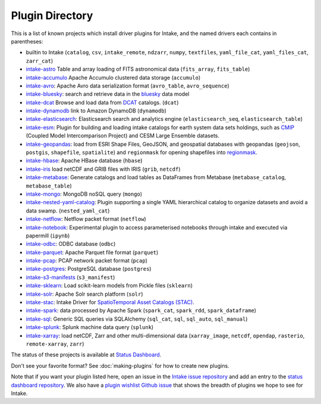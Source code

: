 .. _plugin-directory:

Plugin Directory
================

This is a list of known projects which install driver plugins for Intake, and the named drivers each
contains in parentheses:

* builtin to Intake (``catalog``, ``csv``, ``intake_remote``, ``ndzarr``,
  ``numpy``, ``textfiles``, ``yaml_file_cat``, ``yaml_files_cat``, ``zarr_cat``)
* `intake-astro <https://github.com/intake/intake-astro>`_ Table and array loading of FITS astronomical data (``fits_array``, ``fits_table``)
* `intake-accumulo <https://github.com/intake/intake-accumulo>`_ Apache Accumulo clustered data storage (``accumulo``)
* `intake-avro <https://github.com/intake/intake-avro>`_: Apache Avro data serialization format (``avro_table``, ``avro_sequence``)
* `intake-bluesky <https://nsls-ii.github.io/intake-bluesky/>`_: search and retrieve data in the `bluesky <https://nsls-ii.github.io/bluesky>`_ data model
* `intake-dcat <https://github.com/CityOfLosAngeles/intake-dcat>`_ Browse and load data from `DCAT <https://www.w3.org/TR/vocab-dcat>`_ catalogs. (``dcat``)
* `intake-dynamodb <https://github.com/informatics-lab/intake-dynamodb>`_ link to Amazon DynamoDB (``dynamodb``)
* `intake-elasticsearch <https://github.com/intake/intake-elasticsearch>`_: Elasticsearch search and analytics engine (``elasticsearch_seq``, ``elasticsearch_table``)
* `intake-esm <https://github.com/NCAR/intake-esm>`_:  Plugin for building and loading intake catalogs for earth system data sets holdings, such as `CMIP <https://cmip.llnl.gov/>`_ (Coupled Model Intercomparison Project) and CESM Large Ensemble datasets.
* `intake-geopandas <https://github.com/informatics-lab/intake_geopandas>`_: load from ESRI Shape Files, GeoJSON, and geospatial databases with geopandas (``geojson``, ``postgis``, ``shapefile``, ``spatialite``) and ``regionmask`` for opening shapefiles into `regionmask <https://github.com/mathause/regionmask/>`_.
* `intake-hbase <https://github.com/intake/intake-hbase>`_: Apache HBase database (``hbase``)
* `intake-iris <https://github.com/informatics-lab/intake-iris>`_ load netCDF and GRIB files with IRIS (``grib``, ``netcdf``)
* `intake-metabase <https://github.com/continuumio/intake-metabase>`_: Generate catalogs and load tables as DataFrames from Metabase (``metabase_catalog``, ``metabase_table``)
* `intake-mongo <https://github.com/intake/intake-mongo>`_: MongoDB noSQL query (``mongo``)
* `intake-nested-yaml-catalog <https://github.com/zillow/intake-nested-yaml-catalog>`__: Plugin supporting a single YAML hierarchical catalog to organize datasets and avoid a data swamp. (``nested_yaml_cat``)
* `intake-netflow <https://github.com/intake/intake-netflow>`_: Netflow packet format (``netflow``)
* `intake-notebook <https://github.com/informatics-lab/intake-notebook>`_: Experimental plugin to access parameterised notebooks through intake and executed via papermill (``ipynb``)
* `intake-odbc <https://github.com/intake/intake-odbc>`_: ODBC database (``odbc``)
* `intake-parquet <https://github.com/intake/intake-parquet>`_: Apache Parquet file format (``parquet``)
* `intake-pcap <https://github.com/intake/intake-pcap>`_: PCAP network packet format (``pcap``)
* `intake-postgres <https://github.com/intake/intake-postgres>`_: PostgreSQL database (``postgres``)
* `intake-s3-manifests <https://github.com/informatics-lab/intake-s3-manifests>`_ (``s3_manifest``)
* `intake-sklearn <https://github.com/AlbertDeFusco/intake-sklearn>`_: Load scikit-learn models from Pickle files (``sklearn``)
* `intake-solr <https://github.com/intake/intake-solr>`_: Apache Solr search platform (``solr``)
* `intake-stac <https://github.com/pangeo/intake-stac>`_: Intake Driver for `SpatioTemporal Asset Catalogs (STAC) <https://stacspec.org/>`_.
* `intake-spark <https://github.com/intake/intake-spark>`_: data processed by Apache Spark (``spark_cat``, ``spark_rdd``, ``spark_dataframe``)
* `intake-sql <https://github.com/intake/intake-sql>`_: Generic SQL queries via SQLAlchemy (``sql_cat``, ``sql``, ``sql_auto``, ``sql_manual``)
* `intake-splunk <https://github.com/intake/intake-splunk>`_: Splunk machine data query (``splunk``)
* `intake-xarray <https://github.com/intake/intake-xarray>`_: load netCDF, Zarr and other multi-dimensional data (``xarray_image``, ``netcdf``, ``opendap``,
  ``rasterio``, ``remote-xarray``, ``zarr``)


The status of these projects is available at `Status Dashboard <https://intake.github.io/status/>`_.

Don't see your favorite format?  See :doc:`making-plugins` for how to create new plugins.

Note that if you want your plugin listed here, open an issue in the `Intake
issue repository <https://github.com/intake/intake>`_ and add an entry to the
`status dashboard repository <https://github.com/intake/intake-dashboard>`_. We also have a
`plugin wishlist Github issue <https://github.com/intake/intake/issues/58>`_
that shows the breadth of plugins we hope to see for Intake.
